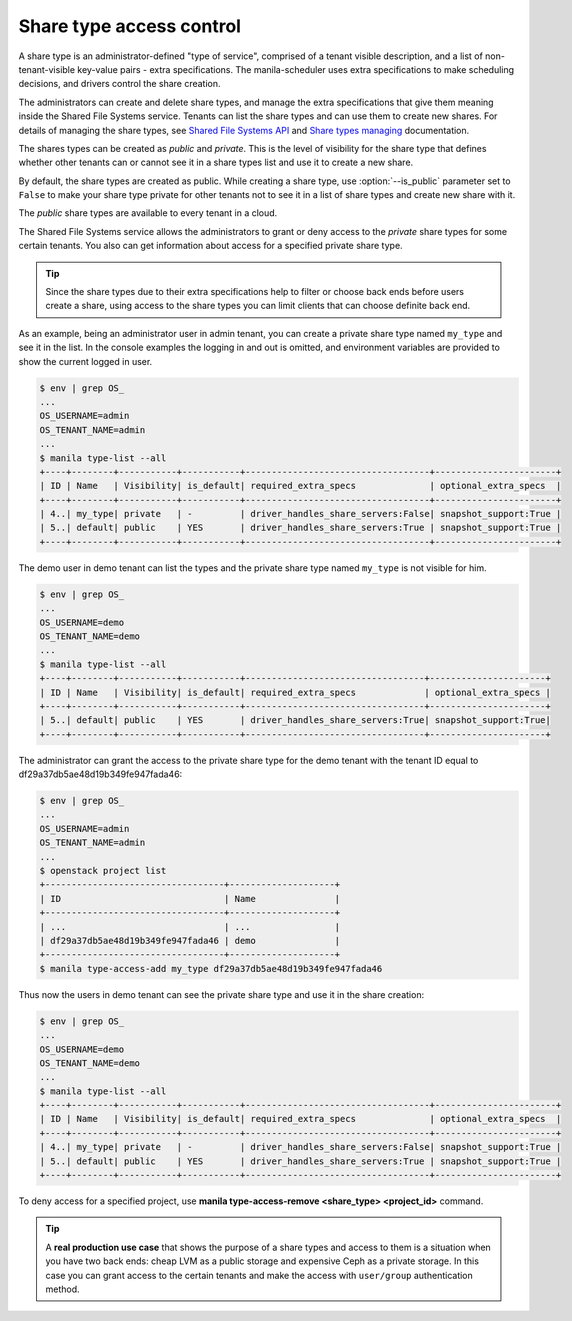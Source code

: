 .. _shared_fs_share_types_acl:

=========================
Share type access control
=========================
A share type is an administrator-defined "type of service", comprised of a
tenant visible description, and a list of non-tenant-visible key-value pairs -
extra specifications. The manila-scheduler uses extra specifications to make
scheduling decisions, and drivers control the share creation.

The administrators can create and delete share types, and manage the extra
specifications that give them meaning inside the Shared File Systems service.
Tenants can list the share types and can use them to create new shares. For
details of managing the share types, see `Shared File Systems API
<http://developer.openstack.org/api-ref-share-v2.html#share-type>`_ and
`Share types managing <http://docs.openstack.org/admin-guide-cloud/
shared_file_systems_share_types.html>`_ documentation.

The shares types can be created as *public* and *private*. This is the level of
visibility for the share type that defines whether other tenants can or cannot
see it in a share types list and use it to create a new share.

By default, the share types are created as public. While creating a share type,
use :option:`--is_public` parameter set to ``False`` to make your share type
private for other tenants not to see it in a list of share types and create
new share with it.

The *public* share types are available to every tenant in a cloud.

The Shared File Systems service allows the administrators to grant or deny
access to the *private* share types for some certain tenants. You also can get
information about access for a specified private share type.

.. tip::
    Since the share types due to their extra specifications help to filter or
    choose back ends before users create a share, using access to the share
    types you can limit clients that can choose definite back end.

As an example, being an administrator user in admin tenant, you can create a
private share type named ``my_type`` and see it in the list. In the console
examples the logging in and out is omitted, and environment variables are
provided to show the current logged in user.

.. code:: console

 $ env | grep OS_
 ...
 OS_USERNAME=admin
 OS_TENANT_NAME=admin
 ...
 $ manila type-list --all
 +----+--------+-----------+-----------+-----------------------------------+-----------------------+
 | ID | Name   | Visibility| is_default| required_extra_specs              | optional_extra_specs  |
 +----+--------+-----------+-----------+-----------------------------------+-----------------------+
 | 4..| my_type| private   | -         | driver_handles_share_servers:False| snapshot_support:True |
 | 5..| default| public    | YES       | driver_handles_share_servers:True | snapshot_support:True |
 +----+--------+-----------+-----------+-----------------------------------+-----------------------+

The demo user in demo tenant can list the types and the private share type
named ``my_type`` is not visible for him.

.. code:: console

 $ env | grep OS_
 ...
 OS_USERNAME=demo
 OS_TENANT_NAME=demo
 ...
 $ manila type-list --all
 +----+--------+-----------+-----------+----------------------------------+----------------------+
 | ID | Name   | Visibility| is_default| required_extra_specs             | optional_extra_specs |
 +----+--------+-----------+-----------+----------------------------------+----------------------+
 | 5..| default| public    | YES       | driver_handles_share_servers:True| snapshot_support:True|
 +----+--------+-----------+-----------+----------------------------------+----------------------+

The administrator can grant the access to the private share type for the demo
tenant with the tenant ID equal to df29a37db5ae48d19b349fe947fada46:

.. code:: console

 $ env | grep OS_
 ...
 OS_USERNAME=admin
 OS_TENANT_NAME=admin
 ...
 $ openstack project list
 +----------------------------------+--------------------+
 | ID                               | Name               |
 +----------------------------------+--------------------+
 | ...                              | ...                |
 | df29a37db5ae48d19b349fe947fada46 | demo               |
 +----------------------------------+--------------------+
 $ manila type-access-add my_type df29a37db5ae48d19b349fe947fada46

Thus now the users in demo tenant can see the private share type and use it in
the share creation:

.. code:: console

 $ env | grep OS_
 ...
 OS_USERNAME=demo
 OS_TENANT_NAME=demo
 ...
 $ manila type-list --all
 +----+--------+-----------+-----------+-----------------------------------+-----------------------+
 | ID | Name   | Visibility| is_default| required_extra_specs              | optional_extra_specs  |
 +----+--------+-----------+-----------+-----------------------------------+-----------------------+
 | 4..| my_type| private   | -         | driver_handles_share_servers:False| snapshot_support:True |
 | 5..| default| public    | YES       | driver_handles_share_servers:True | snapshot_support:True |
 +----+--------+-----------+-----------+-----------------------------------+-----------------------+

To deny access for a specified project, use
**manila type-access-remove <share_type> <project_id>** command.

.. tip::
    A **real production use case** that shows the purpose of a share types and
    access to them is a situation when you have two back ends: cheap LVM as a
    public storage and expensive Ceph as a private storage. In this case you
    can grant access to the certain tenants and make the access with
    ``user/group`` authentication method.
